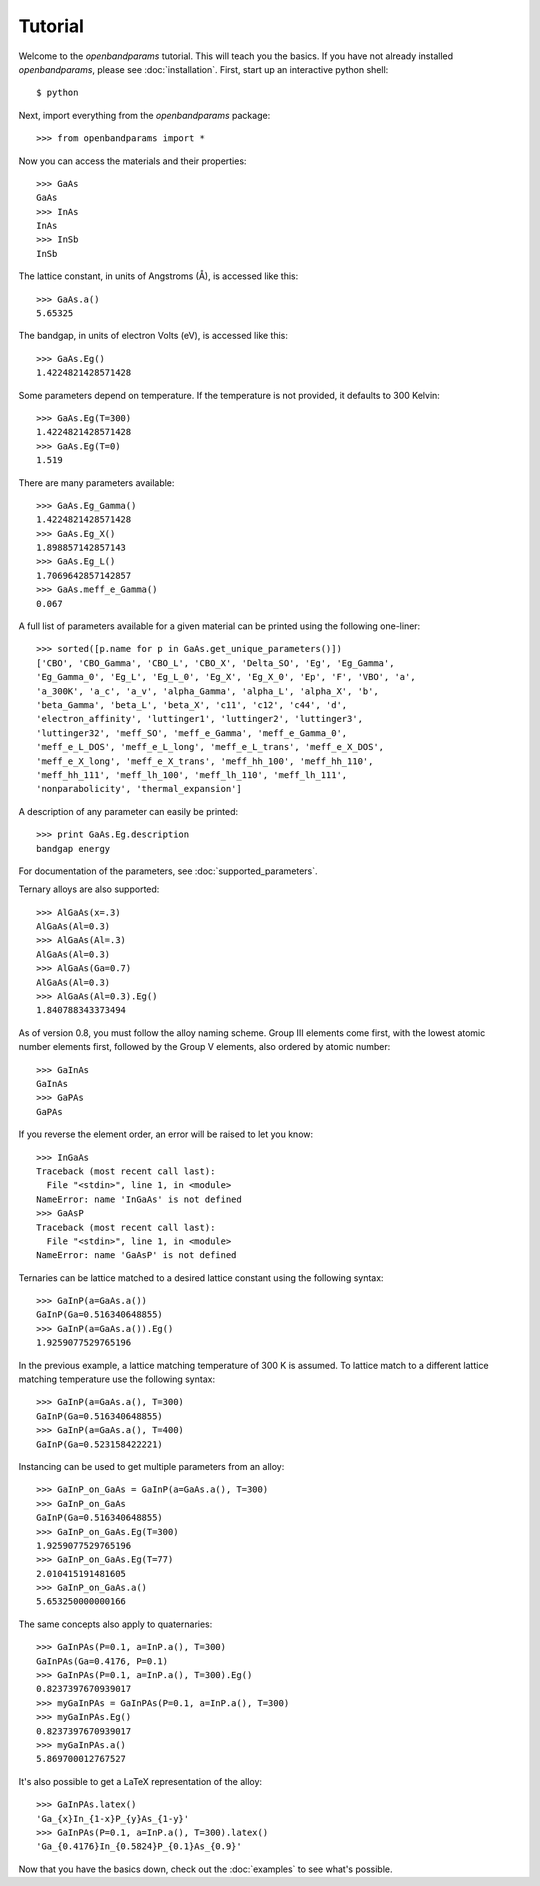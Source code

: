 Tutorial
========

Welcome to the `openbandparams` tutorial. This will teach you the basics.
If you have not already installed `openbandparams`, please see
:doc:`installation`. First, start up an interactive python shell::

    $ python

Next, import everything from the `openbandparams` package::

    >>> from openbandparams import *

Now you can access the materials and their properties::

    >>> GaAs
    GaAs
    >>> InAs
    InAs
    >>> InSb
    InSb

The lattice constant, in units of Angstroms (Å), is accessed like this::

    >>> GaAs.a()
    5.65325

The bandgap, in units of electron Volts (eV), is accessed like this::

    >>> GaAs.Eg()
    1.4224821428571428

Some parameters depend on temperature. If the temperature is not provided,
it defaults to 300 Kelvin::

    >>> GaAs.Eg(T=300)
    1.4224821428571428
    >>> GaAs.Eg(T=0)
    1.519

There are many parameters available::

    >>> GaAs.Eg_Gamma()
    1.4224821428571428
    >>> GaAs.Eg_X()
    1.898857142857143
    >>> GaAs.Eg_L()
    1.7069642857142857
    >>> GaAs.meff_e_Gamma()
    0.067

A full list of parameters available for a given material
can be printed using the following one-liner::

    >>> sorted([p.name for p in GaAs.get_unique_parameters()])
    ['CBO', 'CBO_Gamma', 'CBO_L', 'CBO_X', 'Delta_SO', 'Eg', 'Eg_Gamma',
    'Eg_Gamma_0', 'Eg_L', 'Eg_L_0', 'Eg_X', 'Eg_X_0', 'Ep', 'F', 'VBO', 'a',
    'a_300K', 'a_c', 'a_v', 'alpha_Gamma', 'alpha_L', 'alpha_X', 'b',
    'beta_Gamma', 'beta_L', 'beta_X', 'c11', 'c12', 'c44', 'd',
    'electron_affinity', 'luttinger1', 'luttinger2', 'luttinger3',
    'luttinger32', 'meff_SO', 'meff_e_Gamma', 'meff_e_Gamma_0',
    'meff_e_L_DOS', 'meff_e_L_long', 'meff_e_L_trans', 'meff_e_X_DOS',
    'meff_e_X_long', 'meff_e_X_trans', 'meff_hh_100', 'meff_hh_110',
    'meff_hh_111', 'meff_lh_100', 'meff_lh_110', 'meff_lh_111',
    'nonparabolicity', 'thermal_expansion']

A description of any parameter can easily be printed::

    >>> print GaAs.Eg.description
    bandgap energy

For documentation of the parameters, see :doc:`supported_parameters`.

Ternary alloys are also supported::

    >>> AlGaAs(x=.3)
    AlGaAs(Al=0.3)
    >>> AlGaAs(Al=.3)
    AlGaAs(Al=0.3)
    >>> AlGaAs(Ga=0.7)
    AlGaAs(Al=0.3)
    >>> AlGaAs(Al=0.3).Eg()
    1.840788343373494

As of version 0.8, you must follow the alloy naming scheme. Group III
elements come first, with the lowest atomic number elements first,
followed by the Group V elements, also ordered by atomic number::

    >>> GaInAs
    GaInAs
    >>> GaPAs
    GaPAs

If you reverse the element order, an error will be raised to let you know::

    >>> InGaAs
    Traceback (most recent call last):
      File "<stdin>", line 1, in <module>
    NameError: name 'InGaAs' is not defined
    >>> GaAsP
    Traceback (most recent call last):
      File "<stdin>", line 1, in <module>
    NameError: name 'GaAsP' is not defined

Ternaries can be lattice matched to a desired lattice constant
using the following syntax::

    >>> GaInP(a=GaAs.a())
    GaInP(Ga=0.516340648855)
    >>> GaInP(a=GaAs.a()).Eg()
    1.9259077529765196

In the previous example, a lattice matching temperature of 300 K is assumed.
To lattice match to a different lattice matching temperature use the
following syntax::

    >>> GaInP(a=GaAs.a(), T=300)
    GaInP(Ga=0.516340648855)
    >>> GaInP(a=GaAs.a(), T=400)
    GaInP(Ga=0.523158422221)

Instancing can be used to get multiple parameters from an alloy::

    >>> GaInP_on_GaAs = GaInP(a=GaAs.a(), T=300)
    >>> GaInP_on_GaAs
    GaInP(Ga=0.516340648855)
    >>> GaInP_on_GaAs.Eg(T=300)
    1.9259077529765196
    >>> GaInP_on_GaAs.Eg(T=77)
    2.010415191481605
    >>> GaInP_on_GaAs.a()
    5.653250000000166

The same concepts also apply to quaternaries::

    >>> GaInPAs(P=0.1, a=InP.a(), T=300)
    GaInPAs(Ga=0.4176, P=0.1)
    >>> GaInPAs(P=0.1, a=InP.a(), T=300).Eg()
    0.8237397670939017
    >>> myGaInPAs = GaInPAs(P=0.1, a=InP.a(), T=300)
    >>> myGaInPAs.Eg()
    0.8237397670939017
    >>> myGaInPAs.a()
    5.869700012767527

It's also possible to get a LaTeX representation of the alloy::

    >>> GaInPAs.latex()
    'Ga_{x}In_{1-x}P_{y}As_{1-y}'
    >>> GaInPAs(P=0.1, a=InP.a(), T=300).latex()
    'Ga_{0.4176}In_{0.5824}P_{0.1}As_{0.9}'

Now that you have the basics down, check out the :doc:`examples` to see
what's possible.
